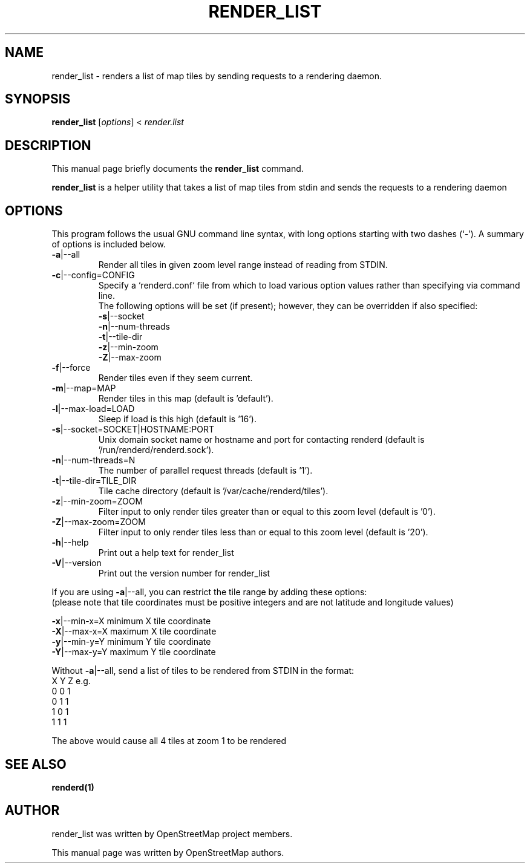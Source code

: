 .TH RENDER_LIST "1" "2024-03-16" "mod_tile v0.7.1"
.\" Please adjust this date whenever revising the manpage.

.SH NAME
render_list \- renders a list of map tiles by sending requests to a rendering daemon.

.SH SYNOPSIS
.B render_list
.RI [ options ]\ <\  "render.list"
.BR

.SH DESCRIPTION
This manual page briefly documents the
.B render_list
command.
.PP
.B render_list
is a helper utility that takes a list of map tiles from stdin and sends the requests to a rendering daemon
.PP

.SH OPTIONS
This program follows the usual GNU command line syntax, with long
options starting with two dashes (`-').
A summary of options is included below.
.TP
\fB\-a\fR|\-\-all
Render all tiles in given zoom level range instead of reading from STDIN.
.TP
\fB\-c\fR|\-\-config=CONFIG
Specify a `renderd.conf` file from which to load various option values rather than specifying via command line.
.sp 0
The following options will be set (if present); however, they can be overridden if also specified:
.sp 0
\fB\-s\fR|\-\-socket
.sp 0
\fB\-n\fR|\-\-num-threads
.sp 0
\fB\-t\fR|\-\-tile-dir
.sp 0
\fB\-z\fR|\-\-min-zoom
.sp 0
\fB\-Z\fR|\-\-max-zoom
.TP
\fB\-f\fR|\-\-force
Render tiles even if they seem current.
.TP
\fB\-m\fR|\-\-map=MAP
Render tiles in this map (default is 'default').
.TP
\fB\-l\fR|\-\-max-load=LOAD
Sleep if load is this high (default is '16').
.TP
\fB\-s\fR|\-\-socket=SOCKET|HOSTNAME:PORT
Unix domain socket name or hostname and port for contacting renderd (default is '/run/renderd/renderd.sock').
.TP
\fB\-n\fR|\-\-num-threads=N
The number of parallel request threads (default is '1').
.TP
\fB\-t\fR|\-\-tile-dir=TILE_DIR
Tile cache directory (default is '/var/cache/renderd/tiles').
.TP
\fB\-z\fR|\-\-min-zoom=ZOOM
Filter input to only render tiles greater than or equal to this zoom level (default is '0').
.TP
\fB\-Z\fR|\-\-max-zoom=ZOOM
Filter input to only render tiles less than or equal to this zoom level (default is '20').
.TP
\fB\-h\fR|\-\-help
Print out a help text for render_list
.TP
\fB\-V\fR|\-\-version
Print out the version number for render_list
.PP
If you are using \fB\-a\fR|\-\-all, you can restrict the tile range by adding these options:
.sp 0
(please note that tile coordinates must be positive integers and are not latitude and longitude values)
.PP
  \fB\-x\fR|\-\-min-x=X        minimum X tile coordinate
.BR
  \fB\-X\fR|\-\-max-x=X        maximum X tile coordinate
.BR
  \fB\-y\fR|\-\-min-y=Y        minimum Y tile coordinate
.BR
  \fB\-Y\fR|\-\-max-y=Y        maximum Y tile coordinate
.PP
Without \fB\-a\fR|\-\-all, send a list of tiles to be rendered from STDIN in the format:
.BR
  X Y Z
.BR
e.g.
.BR
  0 0 1
.BR
  0 1 1
.BR
  1 0 1
.BR
  1 1 1
.PP
The above would cause all 4 tiles at zoom 1 to be rendered
.PP

.SH SEE ALSO
.BR renderd(1)
.BR

.SH AUTHOR
render_list was written by OpenStreetMap project members.
.PP
This manual page was written by OpenStreetMap authors.
